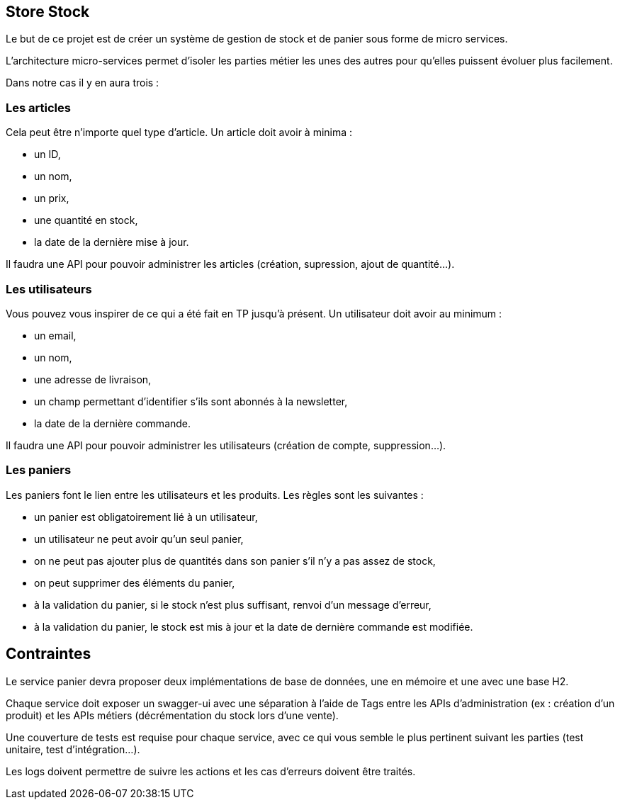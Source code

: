 == Store Stock

Le but de ce projet est de créer un système de gestion de stock et de panier sous forme de micro services.

L'architecture micro-services permet d'isoler les parties métier les unes des autres pour qu'elles puissent évoluer plus facilement.

Dans notre cas il y en aura trois :

=== Les articles

Cela peut être n'importe quel type d'article.
Un article doit avoir à minima :

- un ID,
- un nom,
- un prix,
- une quantité en stock,
- la date de la dernière mise à jour.

Il faudra une API pour pouvoir administrer les articles (création, supression, ajout de quantité...).

=== Les utilisateurs

Vous pouvez vous inspirer de ce qui a été fait en TP jusqu'à présent.
Un utilisateur doit avoir au minimum :

- un email,
- un nom,
- une adresse de livraison,
- un champ permettant d'identifier s'ils sont abonnés à la newsletter,
- la date de la dernière commande.

Il faudra une API pour pouvoir administrer les utilisateurs (création de compte, suppression...).

=== Les paniers

Les paniers font le lien entre les utilisateurs et les produits. 
Les règles sont les suivantes :

- un panier est obligatoirement lié à un utilisateur,
- un utilisateur ne peut avoir qu'un seul panier,
- on ne peut pas ajouter plus de quantités dans son panier s'il n'y a pas assez de stock,
- on peut supprimer des éléments du panier,
- à la validation du panier, si le stock n'est plus suffisant, renvoi d'un message d'erreur,
- à la validation du panier, le stock est mis à jour et la date de dernière commande est modifiée.

== Contraintes

Le service panier devra proposer deux implémentations de base de données, une en mémoire et une avec une base H2.

Chaque service doit exposer un swagger-ui avec une séparation à l'aide de Tags entre les APIs d'administration (ex : création d'un produit) et les APIs métiers (décrémentation du stock lors d'une vente).

Une couverture de tests est requise pour chaque service, avec ce qui vous semble le plus pertinent suivant les parties (test unitaire, test d'intégration…).

Les logs doivent permettre de suivre les actions et les cas d'erreurs doivent être traités.